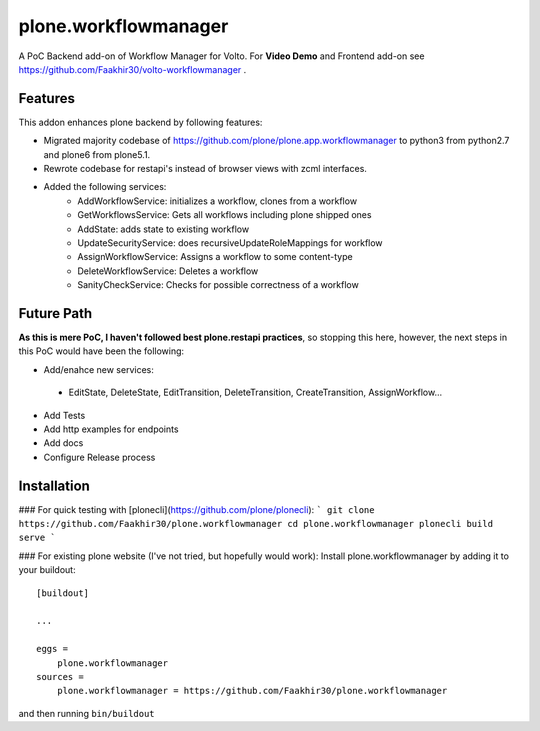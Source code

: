 =====================
plone.workflowmanager
=====================

A PoC Backend add-on of Workflow Manager for Volto. For **Video Demo** and Frontend add-on see https://github.com/Faakhir30/volto-workflowmanager .

Features
--------
This addon enhances plone backend by following features:

- Migrated majority codebase of https://github.com/plone/plone.app.workflowmanager to python3 from python2.7 and plone6 from plone5.1.
- Rewrote codebase for restapi's instead of browser views with zcml interfaces.
- Added the following services:
   - AddWorkflowService: initializes a workflow, clones from a workflow
   - GetWorkflowsService: Gets all workflows including plone shipped ones
   - AddState: adds state to existing workflow
   - UpdateSecurityService: does recursiveUpdateRoleMappings for workflow
   - AssignWorkflowService: Assigns a workflow to some content-type
   - DeleteWorkflowService: Deletes a workflow
   - SanityCheckService: Checks for possible correctness of a workflow

Future Path
-----------

**As this is mere PoC, I haven't followed best plone.restapi practices**, so stopping this here, however, the next steps in this PoC would have been the following:

- Add/enahce new services:
 - EditState, DeleteState, EditTransition, DeleteTransition, CreateTransition, AssignWorkflow...
- Add Tests
- Add http examples for endpoints
- Add docs
- Configure Release process

Installation
------------
### For quick testing with [plonecli](https://github.com/plone/plonecli):
```
git clone https://github.com/Faakhir30/plone.workflowmanager
cd plone.workflowmanager
plonecli build serve
```

### For existing plone website (I've not tried, but hopefully would work):
Install plone.workflowmanager by adding it to your buildout::

    [buildout]

    ...

    eggs =
        plone.workflowmanager
    sources = 
        plone.workflowmanager = https://github.com/Faakhir30/plone.workflowmanager


and then running ``bin/buildout``
